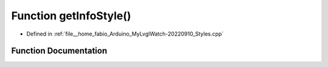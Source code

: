 .. _exhale_function_Styles_8cpp_1ab0628adb921c914cf6c9c62b7937d821:

Function getInfoStyle()
=======================

- Defined in :ref:`file__home_fabio_Arduino_MyLvglWatch-20220910_Styles.cpp`


Function Documentation
----------------------


.. doxygenfunction:: getInfoStyle()
   :project: MyLVGLWatch